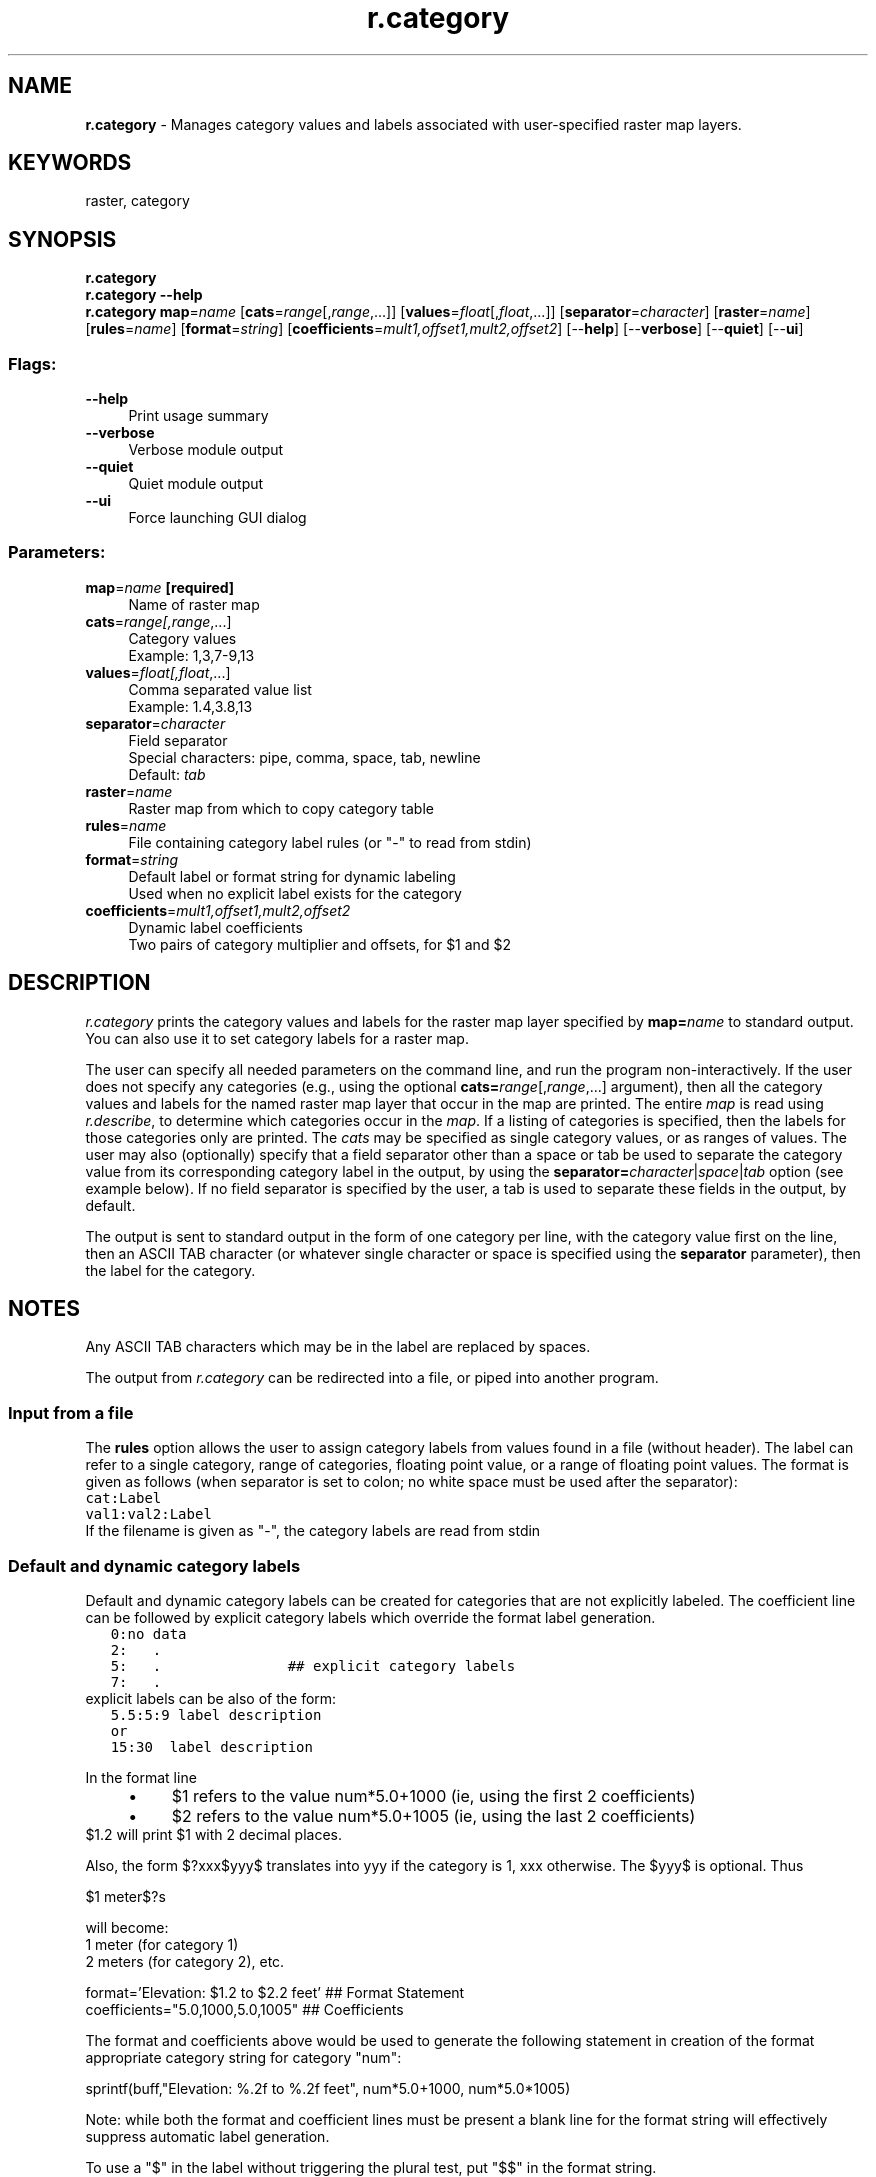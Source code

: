 .TH r.category 1 "" "GRASS 7.8.5" "GRASS GIS User's Manual"
.SH NAME
\fI\fBr.category\fR\fR  \- Manages category values and labels associated with user\-specified raster map layers.
.SH KEYWORDS
raster, category
.SH SYNOPSIS
\fBr.category\fR
.br
\fBr.category \-\-help\fR
.br
\fBr.category\fR \fBmap\fR=\fIname\fR  [\fBcats\fR=\fIrange\fR[,\fIrange\fR,...]]   [\fBvalues\fR=\fIfloat\fR[,\fIfloat\fR,...]]   [\fBseparator\fR=\fIcharacter\fR]   [\fBraster\fR=\fIname\fR]   [\fBrules\fR=\fIname\fR]   [\fBformat\fR=\fIstring\fR]   [\fBcoefficients\fR=\fImult1,offset1,mult2,offset2\fR]   [\-\-\fBhelp\fR]  [\-\-\fBverbose\fR]  [\-\-\fBquiet\fR]  [\-\-\fBui\fR]
.SS Flags:
.IP "\fB\-\-help\fR" 4m
.br
Print usage summary
.IP "\fB\-\-verbose\fR" 4m
.br
Verbose module output
.IP "\fB\-\-quiet\fR" 4m
.br
Quiet module output
.IP "\fB\-\-ui\fR" 4m
.br
Force launching GUI dialog
.SS Parameters:
.IP "\fBmap\fR=\fIname\fR \fB[required]\fR" 4m
.br
Name of raster map
.IP "\fBcats\fR=\fIrange[,\fIrange\fR,...]\fR" 4m
.br
Category values
.br
Example: 1,3,7\-9,13
.IP "\fBvalues\fR=\fIfloat[,\fIfloat\fR,...]\fR" 4m
.br
Comma separated value list
.br
Example: 1.4,3.8,13
.IP "\fBseparator\fR=\fIcharacter\fR" 4m
.br
Field separator
.br
Special characters: pipe, comma, space, tab, newline
.br
Default: \fItab\fR
.IP "\fBraster\fR=\fIname\fR" 4m
.br
Raster map from which to copy category table
.IP "\fBrules\fR=\fIname\fR" 4m
.br
File containing category label rules (or \(dq\-\(dq to read from stdin)
.IP "\fBformat\fR=\fIstring\fR" 4m
.br
Default label or format string for dynamic labeling
.br
Used when no explicit label exists for the category
.IP "\fBcoefficients\fR=\fImult1,offset1,mult2,offset2\fR" 4m
.br
Dynamic label coefficients
.br
Two pairs of category multiplier and offsets, for $1 and $2
.SH DESCRIPTION
\fIr.category\fR prints the category values and labels for the raster map
layer specified by \fBmap=\fR\fIname\fR to standard output. You can also
use it to set category labels for a raster map.
.PP
The user can specify all needed parameters on the command line, and run the
program non\-interactively. If the user does not specify any categories
(e.g., using the optional \fBcats=\fR\fIrange\fR[,\fIrange\fR,...]
argument), then all the category values and labels for the named raster map
layer that occur in the map are printed.  The entire \fImap\fR is read
using \fIr.describe\fR, to determine which
categories occur in the \fImap\fR. If a listing of categories is
specified, then the labels for those categories only are printed. The
\fIcats\fR may be specified as single category values, or as ranges of
values. The user may also (optionally) specify that a field separator other
than a space or tab be used to separate the category value from its
corresponding category label in the output, by using the
\fBseparator=\fR\fIcharacter\fR|\fIspace\fR|\fItab\fR option (see example
below). If no field separator is specified by the user, a tab is used to
separate these fields in the output, by default.
.PP
The output is sent to standard output in the form of one category per line,
with the category value first on the line, then an ASCII TAB character (or
whatever single character or space is specified using the \fBseparator\fR
parameter), then the label for the category.
.SH NOTES
Any ASCII TAB characters which may be in the label are replaced by spaces.
.PP
The output from \fIr.category\fR can be redirected into a file, or piped into
another program.
.SS Input from a file
The \fBrules\fR option allows the user to assign category labels from values
found in a file (without header). The label can refer to a single category, range of
categories, floating point value, or a range of floating point values.
The format is given as follows (when separator is set to colon; no white space
must be used after the separator):
.br
.nf
\fC
cat:Label
val1:val2:Label
\fR
.fi
If the filename is given as \(dq\-\(dq, the category labels are read from stdin
.SS Default and dynamic category labels
Default and dynamic category labels can be created for categories that
are not explicitly labeled.
The coefficient line can be followed by explicit category labels
which override the format label generation.
.br
.nf
\fC
   0:no data
   2:	.
   5:	.		      ## explicit category labels
   7:	.
\fR
.fi
explicit labels can be also of the form:
.br
.nf
\fC
   5.5:5:9 label description
   or
   15:30  label description
\fR
.fi
.PP
In the format line
.RS 4n
.IP \(bu 4n
$1 refers to the value num*5.0+1000 (ie, using the first 2 coefficients)
.IP \(bu 4n
$2 refers to the value num*5.0+1005 (ie, using the last 2 coefficients)
.RE
$1.2 will print $1 with 2 decimal places.
.PP
Also, the form $?xxx$yyy$ translates into yyy if the category is 1, xxx
otherwise. The $yyy$ is optional. Thus
.PP
$1 meter$?s
.PP
will become:
.br
1 meter (for category 1)
.br
2 meters (for category 2), etc.
.PP
format=\(cqElevation: $1.2 to $2.2 feet\(cq   ## Format Statement
.br
coefficients=\(dq5.0,1000,5.0,1005\(dq	## Coefficients
.PP
The format and coefficients above would be used to generate the
following statement in creation of the format appropriate category
string for category \(dqnum\(dq:
.PP
sprintf(buff,\(dqElevation: %.2f to %.2f feet\(dq, num*5.0+1000, num*5.0*1005)
.PP
Note: while both the format and coefficient lines must be present
a blank line for the format string will effectively suppress
automatic label generation.
.PP
To use a \(dq$\(dq in the label without triggering the plural test,
put \(dq$$\(dq in the format string.
.PP
Use \(cqsingle quotes\(cq when using a \(dq$\(dq on the command line to
avoid unwanted shell substitution.
.SH EXAMPLES
North Carolina sample dataset:
.SS Printing categories
.br
.nf
\fC
r.category map=landclass96
1	developed
2	agriculture
3	herbaceous
4	shrubland
5	forest
6	water
7	sediment
\fR
.fi
prints the values and labels associated with all of the categories in the
\fIlandclass96\fR raster map layer.
.PP
.br
.nf
\fC
r.category map=landclass96 cats=2,5\-7
2	agriculture
5	forest
6	water
7	sediment
\fR
.fi
prints only the category values and labels for \fIlandclass96\fR map layer
categories 2 and 5 through 7.
.PP
.br
.nf
\fC
r.category map=landclass96 cats=3,4 separator=comma
3,herbaceous
4,shrubland
\fR
.fi
prints the values and labels for \fIlandclass96\fR map layer categories
3 and 4, but uses \(dq,\(dq (instead of a tab)
as the character separating the category values from the category
values in the output.
.SS Adding categories
Example for defining new category labels, using a colon as separator:
.br
.nf
\fC
r.category diseasemap separator=\(dq:\(dq rules=\- << EOF
1:potential absence
2:potential presence
EOF
\fR
.fi
This sets the categoy values 1 and 2 to respective text labels.
Alternatively, the rules can be stored in an ASCII text file and loaded
via the \fIrules\fR parameter.
.SH SEE ALSO
UNIX Manual entries for \fIawk\fR and \fIsort\fR
.PP
\fI
d.what.rast,
r.coin,
r.describe,
r.support
\fR
.SH AUTHORS
Michael Shapiro, U.S. Army Construction Engineering Research Laboratory
.br
Hamish Bowman, University of Otago, New Zealand (label creation options)
.SH SOURCE CODE
.PP
Available at: r.category source code (history)
.PP
Main index |
Raster index |
Topics index |
Keywords index |
Graphical index |
Full index
.PP
© 2003\-2020
GRASS Development Team,
GRASS GIS 7.8.5 Reference Manual
